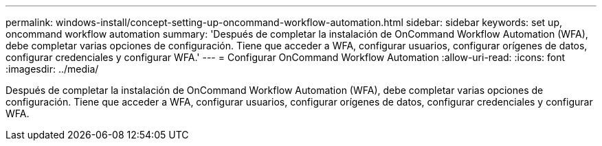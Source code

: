 ---
permalink: windows-install/concept-setting-up-oncommand-workflow-automation.html 
sidebar: sidebar 
keywords: set up, oncommand workflow automation 
summary: 'Después de completar la instalación de OnCommand Workflow Automation (WFA), debe completar varias opciones de configuración. Tiene que acceder a WFA, configurar usuarios, configurar orígenes de datos, configurar credenciales y configurar WFA.' 
---
= Configurar OnCommand Workflow Automation
:allow-uri-read: 
:icons: font
:imagesdir: ../media/


[role="lead"]
Después de completar la instalación de OnCommand Workflow Automation (WFA), debe completar varias opciones de configuración. Tiene que acceder a WFA, configurar usuarios, configurar orígenes de datos, configurar credenciales y configurar WFA.
